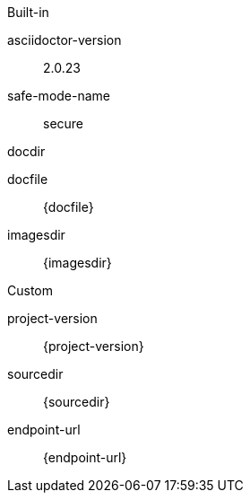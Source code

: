 
.Built-in
asciidoctor-version:: {asciidoctor-version}
safe-mode-name:: {safe-mode-name}
docdir:: {docdir}
docfile:: {docfile}
imagesdir:: {imagesdir}

.Custom
project-version:: {project-version}
sourcedir:: {sourcedir}
endpoint-url:: {endpoint-url}